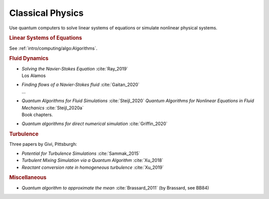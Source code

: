 
Classical Physics
=================

Use quantum computers to solve linear systems of equations
or simulate nonlinear physical systems.


.. rubric:: Linear Systems of Equations

See :ref:`intro/computing/algo:Algorithms`.


.. rubric:: Fluid Dynamics

* | *Solving the Navier-Stokes Equation* :cite:`Ray_2019`
  | Los Alamos

* | *Finding flows of a Navier-Stokes fluid* :cite:`Gaitan_2020`
  | ...

* | *Quantum Algorithms for Fluid Simulations* :cite:`Steijl_2020`
    *Quantum Algorithms for Nonlinear Equations in Fluid Mechanics* :cite:`Steijl_2020a`
  | Book chapters.

* *Quantum algorithms for direct numerical simulation* :cite:`Griffin_2020`


.. rubric:: Turbulence

Three papers by Givi, Pittsburgh:

* *Potential for Turbulence Simulations* :cite:`Sammak_2015`

* *Turbulent Mixing Simulation via a Quantum Algorithm* :cite:`Xu_2018`

* *Reactant conversion rate in homogeneous turbulence* :cite:`Xu_2019`


.. rubric:: Miscellaneous

* *Quantum algorithm to approximate the mean* :cite:`Brassard_2011` (by Brassard, see BB84)
